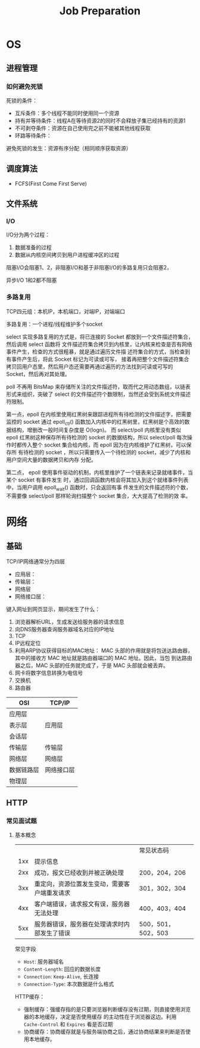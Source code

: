 #+title: Job Preparation

* OS
** 进程管理
*** 如何避免死锁
    死锁的条件：
    * 互斥条件：多个线程不能同时使用同一个资源
    * 持有并等待条件：线程A在等待资源2的同时不会释放子集已经持有的资源1
    * 不可剥夺条件：资源在自己使用完之前不能被其他线程获取
    * 环路等待条件：


    避免死锁的发生：资源有序分配（相同顺序获取资源）
** 调度算法
    * FCFS(First Come First Serve)
** 文件系统
*** I/O
    I/O分为两个过程：
    1. 数据准备的过程
    2. 数据从内核空间拷贝到用户进程缓冲区的过程
    阻塞I/O会阻塞1、2，非阻塞I/O和基于非阻塞I/O的多路复用只会阻塞2，

    异步I/O 1和2都不阻塞
*** 多路复用
    TCP四元组：本机IP，本机端口，对端IP，对端端口

    多路复用：一个进程/线程维护多个socket

    select 实现多路复用的方式是，将已连接的 Socket 都放到一个文件描述符集合，然后调用 select 函数将
    文件描述符集合拷贝到内核里，让内核来检查是否有网络事件产生，检查的方式很粗暴，就是通过遍历文件描
    述符集合的方式，当检查到有事件产生后，将此 Socket 标记为可读或可写， 接着再把整个文件描述符集合
    拷贝回用户态里，然后用户态还需要再通过遍历的方法找到可读或可写的 Socket，然后再对其处理。

    poll 不再用 BitsMap 来存储所关注的文件描述符，取而代之用动态数组，以链表形式来组织，突破了
    select 的文件描述符个数限制，当然还会受到系统文件描述符限制。

    第一点，epoll 在内核里使用红黑树来跟踪进程所有待检测的文件描述字，把需要监控的 socket 通过
    epoll_ctl() 函数加入内核中的红黑树里，红黑树是个高效的数据结构，增删改一般时间复杂度是 O(logn)。
    而 select/poll 内核里没有类似 epoll 红黑树这种保存所有待检测的 socket 的数据结构，所以
    select/poll 每次操作时都传入整个 socket 集合给内核，而 epoll 因为在内核维护了红黑树，可以保存所
    有待检测的 socket ，所以只需要传入一个待检测的 socket，减少了内核和用户空间大量的数据拷贝和内存
    分配。

    第二点， epoll 使用事件驱动的机制，内核里维护了一个链表来记录就绪事件，当某个 socket 有事件发生
    时，通过回调函数内核会将其加入到这个就绪事件列表中，当用户调用 epoll_wait() 函数时，只会返回有事
    件发生的文件描述符的个数，不需要像 select/poll 那样轮询扫描整个 socket 集合，大大提高了检测的效
    率。
* 网络
** 基础
    TCP/IP网络通常分为四层
    * 应用层：
    * 传输层：
    * 网络层
    * 网络接口层：

    键入网址到网页显示，期间发生了什么：
    1. 浏览器解析URL，生成发送给服务器的请求信息
    2. 向DNS服务器查询服务器域名对应的IP地址
    3. TCP
    4. IP远程定位
    5. 利用ARP协议获得目标的MAC地址：
       MAC 头部的作用就是将包送达路由器，其中的接收方 MAC 地址就是路由器端口的 MAC 地址。因此，当包
       到达路由器之后，MAC 头部的任务就完成了，于是 MAC 头部就会被丢弃。
    6. 网卡将数字信息转换为电信号
    7. 交换机
    8. 路由器


    | OSI      | TCP/IP   |
    |----------+----------|
    | 应用层     |          |
    | 表示层     | 应用层     |
    | 会话层     |          |
    |----------+----------|
    | 传输层     | 传输层     |
    |----------+----------|
    | 网络层     | 网络层     |
    |----------+----------|
    | 数据链路层 | 网络接口层 |
    | 物理层     |          |
    |----------+----------|
** HTTP
*** 常见面试题
**** 基本概念
    |     |                                     | 常见状态码         |
    | 1xx | 提示信息                              |                  |
    | 2xx | 成功，报文已经收到并被正确处理            | 200，204，206     |
    | 3xx | 重定向，资源位置发生变动，需要客户端重发请求 | 301，302，304     |
    | 4xx | 客户端错误，请求报文有误，服务器无法处理    | 400，403，404     |
    | 5xx | 服务器错误，服务器在处理请求时内部发生了错误 | 500，501，502，503 |

    常见字段
    * ~Host~: 服务器域名
    * ~Content-Length~: 回应的数据长度
    * ~Connection~: ~Keep-Alive~, 长连接
    * ~Connection-Type~: 本次数据是什么格式

    HTTP缓存：
    * 强制缓存：强缓存指的是只要浏览器判断缓存没有过期，则直接使用浏览器的本地缓存，决定是否使用缓存
      的主动性在于浏览器这边。利用 ~Cache-Control~ 和 ~Expires~ 看是否过期
    * 协商缓存：协商缓存就是与服务端协商之后，通过协商结果来判断是否使用本地缓存。
